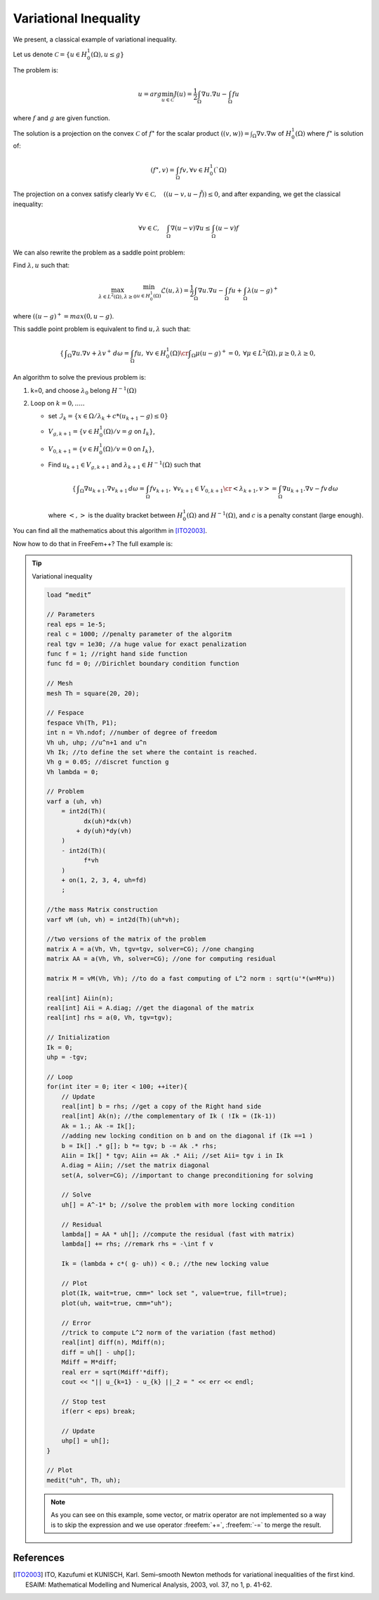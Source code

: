 .. role:: freefem(code)
  :language: freefem

Variational Inequality
======================

We present, a classical example of variational inequality.

Let us denote :math:`\mathcal{C} = \{ u\in H^1_0(\Omega), u \le g \}`

The problem is:

.. math::
   u = arg \min_{u\in \mathcal{C}} J(u) = \frac{1}{2} \int_\Omega \nabla u . \nabla u - \int_\Omega f u

where :math:`f` and :math:`g` are given function.

The solution is a projection on the convex :math:`\mathcal{C}` of :math:`f^\star` for the scalar product :math:`((v,w)) = \int_\Omega \nabla v . \nabla w` of :math:`H^1_0(\Omega)` where :math:`f^\star` is solution of:

.. math::
   (f^\star, v ) = \int_{\Omega}{f v}, \forall v \in H^1_0(`\Omega)

The projection on a convex satisfy clearly :math:`\forall v \in \mathcal{C}, \quad (( u -v , u - \tilde{f} )) \leq 0`, and after expanding, we get the classical inequality:

.. math::
   \forall v \in \mathcal{C}, \quad \int_\Omega \nabla(u -v) \nabla u \leq \int_\Omega (u-v) f

We can also rewrite the problem as a saddle point problem:

Find :math:`\lambda, u` such that:

.. math::
   \max_{\lambda\in L^2(\Omega), \lambda\geq 0} \min_{u\in H^1_0(\Omega)} \mathcal{L}(u,\lambda) = \frac{1}{2} \int_\Omega \nabla u . \nabla u - \int_\Omega f u + \int_{\Omega} \lambda (u-g)^+

where :math:`((u-g)^+ = max(0,u-g)`.

This saddle point problem is equivalent to find :math:`u, \lambda` such that:

.. math::
   \left\{
      \begin{array}{cc}
      \displaystyle \int_\Omega \nabla u . \nabla v + \lambda v^+ \,d\omega= \int_\Omega f u , &\forall v \in H^1_0(\Omega) \cr
      \displaystyle \int_\Omega \mu (u-g)^+ = 0 , & \forall \mu \in L^2(\Omega) , \mu \geq 0, \lambda \geq 0,
   \end{array}\right.

An algorithm to solve the previous problem is:

1. k=0, and choose :math:`\lambda_0` belong :math:`H^{-1}(\Omega)`

2. Loop on :math:`k = 0, .....`

   -  set :math:`\mathcal{I}_{k} = \{ x \in \Omega / \lambda_{k} + c * ( u_{k+1} - g) \leq 0 \}`
   -  :math:`V_{g,k+1} = \{ v\in H^1_0(\Omega) / v = g` on :math:`{I}_{k} \}`,
   -  :math:`V_{0,k+1} = \{ v\in H^1_0(\Omega) / v = 0` on :math:`{I}_{k} \}`,
   -  Find :math:`u_{k+1} \in V_{g,k+1}` and :math:`\lambda_{k+1} \in H^{-1}(\Omega)` such that

      .. math::
         \left\{\begin{array}{cc}
            \displaystyle \int_\Omega \nabla u_{k+1}. \nabla v_{k+1} \,d\omega = \int_\Omega f v_{k+1} , &\forall v_{k+1} \in V_{0,k+1} \cr
            \displaystyle <\lambda_{k+1},v> = \int_\Omega \nabla u_{k+1}. \nabla v - f v \,d\omega &
         \end{array}\right.

      where :math:`<,>` is the duality bracket between :math:`H^{1}_0(\Omega)` and :math:`H^{-1}(\Omega)`, and :math:`c` is a penalty constant (large enough).

You can find all the mathematics about this algorithm in [ITO2003]_.

Now how to do that in FreeFem++? The full example is:

.. tip:: Variational inequality

   .. code-block:: freefem

      load “medit”

      // Parameters
      real eps = 1e-5;
      real c = 1000; //penalty parameter of the algoritm
      real tgv = 1e30; //a huge value for exact penalization
      func f = 1; //right hand side function
      func fd = 0; //Dirichlet boundary condition function

      // Mesh
      mesh Th = square(20, 20);

      // Fespace
      fespace Vh(Th, P1);
      int n = Vh.ndof; //number of degree of freedom
      Vh uh, uhp; //u^n+1 and u^n
      Vh Ik; //to define the set where the containt is reached.
      Vh g = 0.05; //discret function g
      Vh lambda = 0;

      // Problem
      varf a (uh, vh)
          = int2d(Th)(
                dx(uh)*dx(vh)
              + dy(uh)*dy(vh)
          )
          - int2d(Th)(
                f*vh
          )
          + on(1, 2, 3, 4, uh=fd)
          ;

      //the mass Matrix construction
      varf vM (uh, vh) = int2d(Th)(uh*vh);

      //two versions of the matrix of the problem
      matrix A = a(Vh, Vh, tgv=tgv, solver=CG); //one changing
      matrix AA = a(Vh, Vh, solver=CG); //one for computing residual

      matrix M = vM(Vh, Vh); //to do a fast computing of L^2 norm : sqrt(u'*(w=M*u))

      real[int] Aiin(n);
      real[int] Aii = A.diag; //get the diagonal of the matrix
      real[int] rhs = a(0, Vh, tgv=tgv);

      // Initialization
      Ik = 0;
      uhp = -tgv;

      // Loop
      for(int iter = 0; iter < 100; ++iter){
          // Update
          real[int] b = rhs; //get a copy of the Right hand side
          real[int] Ak(n); //the complementary of Ik ( !Ik = (Ik-1))
          Ak = 1.; Ak -= Ik[];
          //adding new locking condition on b and on the diagonal if (Ik ==1 )
          b = Ik[] .* g[]; b *= tgv; b -= Ak .* rhs;
          Aiin = Ik[] * tgv; Aiin += Ak .* Aii; //set Aii= tgv i in Ik
          A.diag = Aiin; //set the matrix diagonal
          set(A, solver=CG); //important to change preconditioning for solving

          // Solve
          uh[] = A^-1* b; //solve the problem with more locking condition

          // Residual
          lambda[] = AA * uh[]; //compute the residual (fast with matrix)
          lambda[] += rhs; //remark rhs = -\int f v

          Ik = (lambda + c*( g- uh)) < 0.; //the new locking value

          // Plot
          plot(Ik, wait=true, cmm=" lock set ", value=true, fill=true);
          plot(uh, wait=true, cmm="uh");

          // Error
          //trick to compute L^2 norm of the variation (fast method)
          real[int] diff(n), Mdiff(n);
          diff = uh[] - uhp[];
          Mdiff = M*diff;
          real err = sqrt(Mdiff'*diff);
          cout << "|| u_{k=1} - u_{k} ||_2 = " << err << endl;

          // Stop test
          if(err < eps) break;

          // Update
          uhp[] = uh[];
      }

      // Plot
      medit("uh", Th, uh);

   .. note:: As you can see on this example, some vector, or matrix operator are not implemented so a way is to skip the expression and we use operator :freefem:`+=`,  :freefem:`-=` to merge the result.

References
----------

.. [ITO2003] ITO, Kazufumi et KUNISCH, Karl. Semi–smooth Newton methods for variational inequalities of the first kind. ESAIM: Mathematical Modelling and Numerical Analysis, 2003, vol. 37, no 1, p. 41-62.
